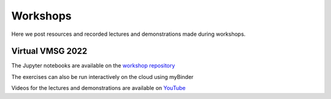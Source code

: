 #########
Workshops
#########

Here we post resources and recorded lectures and demonstrations made during workshops.

Virtual VMSG 2022
^^^^^^^^^^^^^^^^^
The Jupyter notebooks are available on the `workshop repository <https://github.com/simonwmatthews/VESIcal_Workshop_VMSG22>`_

The exercises can also be run interactively on the cloud using myBinder

.. image:: https://mybinder.org/badge_logo.svg
 :target: https://mybinder.org/v2/gh/simonwmatthews/VESIcal_Workshop_VMSG22/HEAD?labpath=01_Introduction.ipynb

Videos for the lectures and demonstrations are available on `YouTube <https://www.youtube.com/playlist?list=PLDSC0wbXSKIzQuLHMc4x37smOgT-_j7kM>`_
